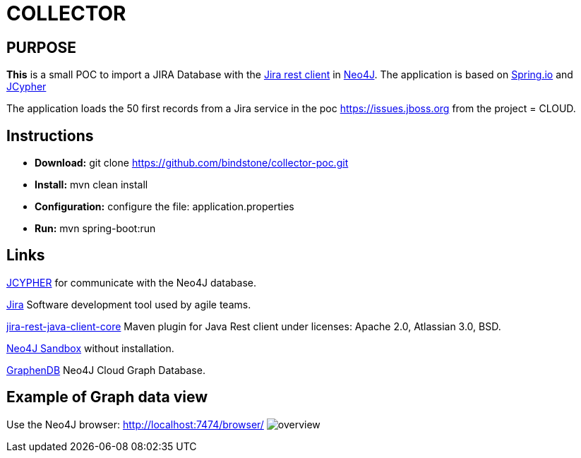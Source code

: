 = COLLECTOR

== PURPOSE

*This* is a small POC to import a JIRA Database with the https://mvnrepository.com/artifact/com.atlassian.jira/jira-rest-java-client-core/4.0.0[Jira rest client] in https://neo4j.com/[Neo4J]. The application is based on https://spring.io/[Spring.io] and https://github.com/Wolfgang-Schuetzelhofer/jcypher[JCypher]

The application loads the 50 first records from a Jira service in the poc https://issues.jboss.org[] from the project = CLOUD.

== Instructions
* *Download:* git clone https://github.com/bindstone/collector-poc.git
* *Install:* mvn clean install
* *Configuration:* configure the file: application.properties
* *Run:* mvn spring-boot:run

== Links
https://github.com/Wolfgang-Schuetzelhofer/jcypher[JCYPHER] for communicate with the Neo4J database.

https://atlassian.com/software/jira[Jira] Software development tool used by agile teams.

https://mvnrepository.com/artifact/com.atlassian.jira/jira-rest-java-client-core/4.0.0[jira-rest-java-client-core] Maven plugin for Java Rest client under licenses: Apache 2.0, Atlassian 3.0, BSD.

https://neo4j.com/sandbox-v2/[Neo4J Sandbox] without installation.

http://www.graphenedb.com/[GraphenDB] Neo4J Cloud Graph Database.

== Example of Graph data view
Use the Neo4J browser: http://localhost:7474/browser/
image:https://github.com/bindstone/collector-poc/blob/master/src/main/asciidoc/images/overview.png[]
